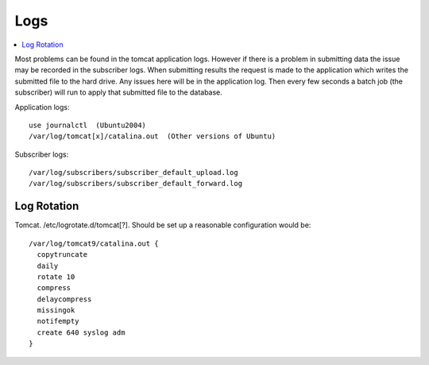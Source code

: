 Logs
====

.. contents::
 :local:

Most problems can be found in the tomcat application logs. However if there is a problem in submitting data the issue may be recorded in the subscriber logs.
When submitting results the request is made to the application which writes the submitted file to the hard drive.  Any issues here will be in the application log.
Then every few seconds a batch job (the subscriber) will run to apply that submitted file to the database.

Application logs::

  use journalctl  (Ubuntu2004)
  /var/log/tomcat[x]/catalina.out  (Other versions of Ubuntu)

Subscriber logs::

  /var/log/subscribers/subscriber_default_upload.log
  /var/log/subscribers/subscriber_default_forward.log

.. _log-rotate:

Log Rotation
------------

Tomcat.  /etc/logrotate.d/tomcat[?].  Should be set up a reasonable configuration would be::

    /var/log/tomcat9/catalina.out {
      copytruncate
      daily
      rotate 10
      compress
      delaycompress
      missingok
      notifempty
      create 640 syslog adm
    }
